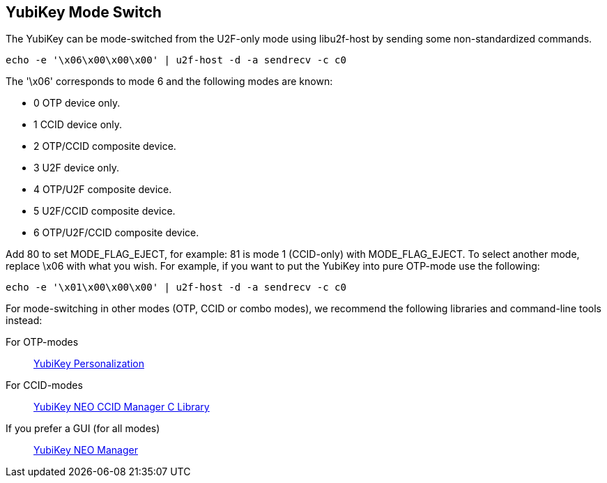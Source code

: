 YubiKey Mode Switch
-------------------

The YubiKey can be mode-switched from the U2F-only mode using
libu2f-host by sending some non-standardized commands.

  echo -e '\x06\x00\x00\x00' | u2f-host -d -a sendrecv -c c0

The '\x06' corresponds to mode 6 and the following modes are known:

- 0 OTP device only.
- 1 CCID device only.
- 2 OTP/CCID composite device.
- 3 U2F device only.
- 4 OTP/U2F composite device.
- 5 U2F/CCID composite device.
- 6 OTP/U2F/CCID composite device.

Add 80 to set MODE_FLAG_EJECT, for example: 81 is mode 1 (CCID-only)
with MODE_FLAG_EJECT.  To select another mode, replace \x06 with what
you wish.  For example, if you want to put the YubiKey into pure OTP-mode
use the following:

  echo -e '\x01\x00\x00\x00' | u2f-host -d -a sendrecv -c c0

For mode-switching in other modes (OTP, CCID or combo modes), we
recommend the following libraries and command-line tools instead:

For OTP-modes:: https://developers.yubico.com/yubikey-personalization[YubiKey Personalization]

For CCID-modes:: https://developers.yubico.com/libykneomgr[YubiKey NEO CCID Manager C Library]

If you prefer a GUI (for all modes):: https://developers.yubico.com/yubikey-neo-manager[YubiKey NEO Manager]
